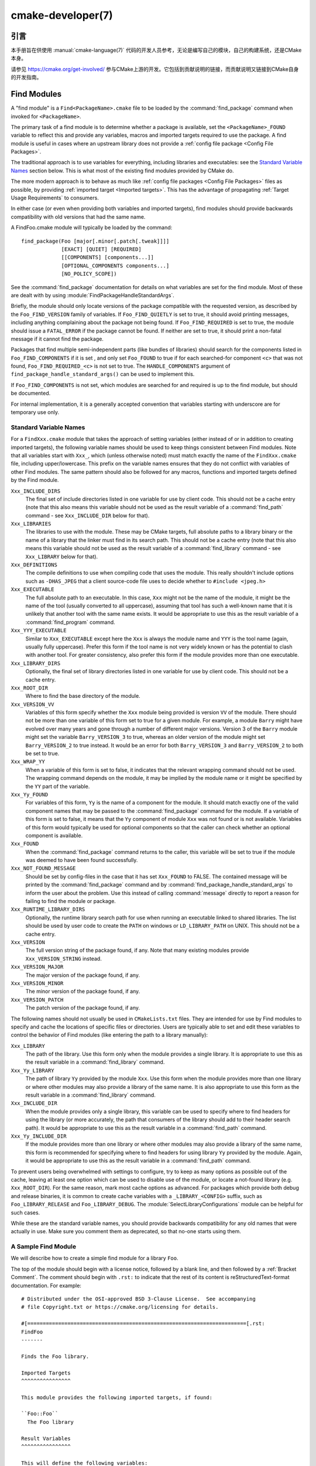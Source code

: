 .. cmake-manual-description: CMake Developer Reference

cmake-developer(7)
******************

.. only:: html

   .. contents::

引言
============

本手册旨在供使用 :manual:`cmake-language(7)` 代码的开发人员参考，无论是编写自己的模块，自己的构建系统，还是CMake本身。

请参见 https://cmake.org/get-involved/ 参与CMake上游的开发。它包括到贡献说明的链接，而贡献说明又链接到CMake自身的开发指南。

.. _`Find Modules`:

Find Modules
============

A "find module" is a ``Find<PackageName>.cmake`` file to be loaded by the
:command:`find_package` command when invoked for ``<PackageName>``.

The primary task of a find module is to determine whether a package is
available, set the ``<PackageName>_FOUND`` variable to reflect this and
provide any variables, macros and imported targets required to use the
package.  A find module is useful in cases where an upstream library does
not provide a :ref:`config file package <Config File Packages>`.

The traditional approach is to use variables for everything, including
libraries and executables: see the `Standard Variable Names`_ section
below.  This is what most of the existing find modules provided by CMake
do.

The more modern approach is to behave as much like
:ref:`config file packages <Config File Packages>` files as possible, by
providing :ref:`imported target <Imported targets>`.  This has the advantage
of propagating :ref:`Target Usage Requirements` to consumers.

In either case (or even when providing both variables and imported
targets), find modules should provide backwards compatibility with old
versions that had the same name.

A FindFoo.cmake module will typically be loaded by the command::

  find_package(Foo [major[.minor[.patch[.tweak]]]]
               [EXACT] [QUIET] [REQUIRED]
               [[COMPONENTS] [components...]]
               [OPTIONAL_COMPONENTS components...]
               [NO_POLICY_SCOPE])

See the :command:`find_package` documentation for details on what
variables are set for the find module.  Most of these are dealt with by
using :module:`FindPackageHandleStandardArgs`.

Briefly, the module should only locate versions of the package
compatible with the requested version, as described by the
``Foo_FIND_VERSION`` family of variables.  If ``Foo_FIND_QUIETLY`` is
set to true, it should avoid printing messages, including anything
complaining about the package not being found.  If ``Foo_FIND_REQUIRED``
is set to true, the module should issue a ``FATAL_ERROR`` if the package
cannot be found.  If neither are set to true, it should print a
non-fatal message if it cannot find the package.

Packages that find multiple semi-independent parts (like bundles of
libraries) should search for the components listed in
``Foo_FIND_COMPONENTS`` if it is set , and only set ``Foo_FOUND`` to
true if for each searched-for component ``<c>`` that was not found,
``Foo_FIND_REQUIRED_<c>`` is not set to true.  The ``HANDLE_COMPONENTS``
argument of ``find_package_handle_standard_args()`` can be used to
implement this.

If ``Foo_FIND_COMPONENTS`` is not set, which modules are searched for
and required is up to the find module, but should be documented.

For internal implementation, it is a generally accepted convention that
variables starting with underscore are for temporary use only.


.. _`CMake Developer Standard Variable Names`:

Standard Variable Names
-----------------------

For a ``FindXxx.cmake`` module that takes the approach of setting
variables (either instead of or in addition to creating imported
targets), the following variable names should be used to keep things
consistent between Find modules.  Note that all variables start with
``Xxx_``, which (unless otherwise noted) must match exactly the name
of the ``FindXxx.cmake`` file, including upper/lowercase.
This prefix on the variable names ensures that they do not conflict with
variables of other Find modules.  The same pattern should also be followed
for any macros, functions and imported targets defined by the Find module.

``Xxx_INCLUDE_DIRS``
  The final set of include directories listed in one variable for use by
  client code. This should not be a cache entry (note that this also means
  this variable should not be used as the result variable of a
  :command:`find_path` command - see ``Xxx_INCLUDE_DIR`` below for that).

``Xxx_LIBRARIES``
  The libraries to use with the module.  These may be CMake targets, full
  absolute paths to a library binary or the name of a library that the
  linker must find in its search path.  This should not be a cache entry
  (note that this also means this variable should not be used as the
  result variable of a :command:`find_library` command - see
  ``Xxx_LIBRARY`` below for that).

``Xxx_DEFINITIONS``
  The compile definitions to use when compiling code that uses the module.
  This really shouldn't include options such as ``-DHAS_JPEG`` that a client
  source-code file uses to decide whether to ``#include <jpeg.h>``

``Xxx_EXECUTABLE``
  The full absolute path to an executable.  In this case, ``Xxx`` might not
  be the name of the module, it might be the name of the tool (usually
  converted to all uppercase), assuming that tool has such a well-known name
  that it is unlikely that another tool with the same name exists.  It would
  be appropriate to use this as the result variable of a
  :command:`find_program` command.

``Xxx_YYY_EXECUTABLE``
  Similar to ``Xxx_EXECUTABLE`` except here the ``Xxx`` is always the module
  name and ``YYY`` is the tool name (again, usually fully uppercase).
  Prefer this form if the tool name is not very widely known or has the
  potential  to clash with another tool.  For greater consistency, also
  prefer this form if the module provides more than one executable.

``Xxx_LIBRARY_DIRS``
  Optionally, the final set of library directories listed in one
  variable for use by client code. This should not be a cache entry.

``Xxx_ROOT_DIR``
  Where to find the base directory of the module.

``Xxx_VERSION_VV``
  Variables of this form specify whether the ``Xxx`` module being provided
  is version ``VV`` of the module.  There should not be more than one
  variable of this form set to true for a given module.  For example, a
  module ``Barry`` might have evolved over many years and gone through a
  number of different major versions.  Version 3 of the ``Barry`` module
  might set the variable ``Barry_VERSION_3`` to true, whereas an older
  version of the module might set ``Barry_VERSION_2`` to true instead.
  It would be an error for both ``Barry_VERSION_3`` and ``Barry_VERSION_2``
  to both be set to true.

``Xxx_WRAP_YY``
  When a variable of this form is set to false, it indicates that the
  relevant wrapping command should not be used.  The wrapping command
  depends on the module, it may be implied by the module name or it might
  be specified by the ``YY`` part of the variable.

``Xxx_Yy_FOUND``
  For variables of this form, ``Yy`` is the name of a component for the
  module.  It should match exactly one of the valid component names that
  may be passed to the :command:`find_package` command for the module.
  If a variable of this form is set to false, it means that the ``Yy``
  component of module ``Xxx`` was not found or is not available.
  Variables of this form would typically be used for optional components
  so that the caller can check whether an optional component is available.

``Xxx_FOUND``
  When the :command:`find_package` command returns to the caller, this
  variable will be set to true if the module was deemed to have been found
  successfully.

``Xxx_NOT_FOUND_MESSAGE``
  Should be set by config-files in the case that it has set
  ``Xxx_FOUND`` to FALSE.  The contained message will be printed by the
  :command:`find_package` command and by
  :command:`find_package_handle_standard_args` to inform the user about the
  problem.  Use this instead of calling :command:`message` directly to
  report a reason for failing to find the module or package.

``Xxx_RUNTIME_LIBRARY_DIRS``
  Optionally, the runtime library search path for use when running an
  executable linked to shared libraries.  The list should be used by
  user code to create the ``PATH`` on windows or ``LD_LIBRARY_PATH`` on
  UNIX.  This should not be a cache entry.

``Xxx_VERSION``
  The full version string of the package found, if any.  Note that many
  existing modules provide ``Xxx_VERSION_STRING`` instead.

``Xxx_VERSION_MAJOR``
  The major version of the package found, if any.

``Xxx_VERSION_MINOR``
  The minor version of the package found, if any.

``Xxx_VERSION_PATCH``
  The patch version of the package found, if any.

The following names should not usually be used in ``CMakeLists.txt`` files.
They are intended for use by Find modules to specify and cache the locations
of specific files or directories.  Users are typically able to set and edit
these variables to control the behavior of Find modules (like entering the
path to a library manually):

``Xxx_LIBRARY``
  The path of the library.  Use this form only when the module provides a
  single library.  It is appropriate to use this as the result variable
  in a :command:`find_library` command.

``Xxx_Yy_LIBRARY``
  The path of library ``Yy`` provided by the module ``Xxx``.  Use this form
  when the module provides more than one library or where other modules may
  also provide a library of the same name. It is also appropriate to use
  this form as the result variable in a :command:`find_library` command.

``Xxx_INCLUDE_DIR``
  When the module provides only a single library, this variable can be used
  to specify where to find headers for using the library (or more accurately,
  the path that consumers of the library should add to their header search
  path).  It would be appropriate to use this as the result variable in a
  :command:`find_path` command.

``Xxx_Yy_INCLUDE_DIR``
  If the module provides more than one library or where other modules may
  also provide a library of the same name, this form is recommended for
  specifying where to find headers for using library ``Yy`` provided by
  the module.  Again, it would be appropriate to use this as the result
  variable in a :command:`find_path` command.

To prevent users being overwhelmed with settings to configure, try to
keep as many options as possible out of the cache, leaving at least one
option which can be used to disable use of the module, or locate a
not-found library (e.g. ``Xxx_ROOT_DIR``).  For the same reason, mark
most cache options as advanced.  For packages which provide both debug
and release binaries, it is common to create cache variables with a
``_LIBRARY_<CONFIG>`` suffix, such as ``Foo_LIBRARY_RELEASE`` and
``Foo_LIBRARY_DEBUG``.  The :module:`SelectLibraryConfigurations` module
can be helpful for such cases.

While these are the standard variable names, you should provide
backwards compatibility for any old names that were actually in use.
Make sure you comment them as deprecated, so that no-one starts using
them.


A Sample Find Module
--------------------

We will describe how to create a simple find module for a library ``Foo``.

The top of the module should begin with a license notice, followed by
a blank line, and then followed by a :ref:`Bracket Comment`.  The comment
should begin with ``.rst:`` to indicate that the rest of its content is
reStructuredText-format documentation.  For example:

::

  # Distributed under the OSI-approved BSD 3-Clause License.  See accompanying
  # file Copyright.txt or https://cmake.org/licensing for details.

  #[=======================================================================[.rst:
  FindFoo
  -------

  Finds the Foo library.

  Imported Targets
  ^^^^^^^^^^^^^^^^

  This module provides the following imported targets, if found:

  ``Foo::Foo``
    The Foo library

  Result Variables
  ^^^^^^^^^^^^^^^^

  This will define the following variables:

  ``Foo_FOUND``
    True if the system has the Foo library.
  ``Foo_VERSION``
    The version of the Foo library which was found.
  ``Foo_INCLUDE_DIRS``
    Include directories needed to use Foo.
  ``Foo_LIBRARIES``
    Libraries needed to link to Foo.

  Cache Variables
  ^^^^^^^^^^^^^^^

  The following cache variables may also be set:

  ``Foo_INCLUDE_DIR``
    The directory containing ``foo.h``.
  ``Foo_LIBRARY``
    The path to the Foo library.

  #]=======================================================================]

The module documentation consists of:

* An underlined heading specifying the module name.

* A simple description of what the module finds.
  More description may be required for some packages.  If there are
  caveats or other details users of the module should be aware of,
  specify them here.

* A section listing imported targets provided by the module, if any.

* A section listing result variables provided by the module.

* Optionally a section listing cache variables used by the module, if any.

If the package provides any macros or functions, they should be listed in
an additional section, but can be documented by additional ``.rst:``
comment blocks immediately above where those macros or functions are defined.

The find module implementation may begin below the documentation block.
Now the actual libraries and so on have to be found.  The code here will
obviously vary from module to module (dealing with that, after all, is the
point of find modules), but there tends to be a common pattern for libraries.

First, we try to use ``pkg-config`` to find the library.  Note that we
cannot rely on this, as it may not be available, but it provides a good
starting point.

.. code-block:: cmake

  find_package(PkgConfig)
  pkg_check_modules(PC_Foo QUIET Foo)

This should define some variables starting ``PC_Foo_`` that contain the
information from the ``Foo.pc`` file.

Now we need to find the libraries and include files; we use the
information from ``pkg-config`` to provide hints to CMake about where to
look.

.. code-block:: cmake

  find_path(Foo_INCLUDE_DIR
    NAMES foo.h
    PATHS ${PC_Foo_INCLUDE_DIRS}
    PATH_SUFFIXES Foo
  )
  find_library(Foo_LIBRARY
    NAMES foo
    PATHS ${PC_Foo_LIBRARY_DIRS}
  )

Alternatively, if the library is available with multiple configurations, you can
use :module:`SelectLibraryConfigurations` to automatically set the
``Foo_LIBRARY`` variable instead:

.. code-block:: cmake

  find_library(Foo_LIBRARY_RELEASE
    NAMES foo
    PATHS ${PC_Foo_LIBRARY_DIRS}/Release
  )
  find_library(Foo_LIBRARY_DEBUG
    NAMES foo
    PATHS ${PC_Foo_LIBRARY_DIRS}/Debug
  )

  include(SelectLibraryConfigurations)
  select_library_configurations(Foo)

If you have a good way of getting the version (from a header file, for
example), you can use that information to set ``Foo_VERSION`` (although
note that find modules have traditionally used ``Foo_VERSION_STRING``,
so you may want to set both).  Otherwise, attempt to use the information
from ``pkg-config``

.. code-block:: cmake

  set(Foo_VERSION ${PC_Foo_VERSION})

Now we can use :module:`FindPackageHandleStandardArgs` to do most of the
rest of the work for us

.. code-block:: cmake

  include(FindPackageHandleStandardArgs)
  find_package_handle_standard_args(Foo
    FOUND_VAR Foo_FOUND
    REQUIRED_VARS
      Foo_LIBRARY
      Foo_INCLUDE_DIR
    VERSION_VAR Foo_VERSION
  )

This will check that the ``REQUIRED_VARS`` contain values (that do not
end in ``-NOTFOUND``) and set ``Foo_FOUND`` appropriately.  It will also
cache those values.  If ``Foo_VERSION`` is set, and a required version
was passed to :command:`find_package`, it will check the requested version
against the one in ``Foo_VERSION``.  It will also print messages as
appropriate; note that if the package was found, it will print the
contents of the first required variable to indicate where it was found.

At this point, we have to provide a way for users of the find module to
link to the library or libraries that were found.  There are two
approaches, as discussed in the `Find Modules`_ section above.  The
traditional variable approach looks like

.. code-block:: cmake

  if(Foo_FOUND)
    set(Foo_LIBRARIES ${Foo_LIBRARY})
    set(Foo_INCLUDE_DIRS ${Foo_INCLUDE_DIR})
    set(Foo_DEFINITIONS ${PC_Foo_CFLAGS_OTHER})
  endif()

If more than one library was found, all of them should be included in
these variables (see the `Standard Variable Names`_ section for more
information).

When providing imported targets, these should be namespaced (hence the
``Foo::`` prefix); CMake will recognize that values passed to
:command:`target_link_libraries` that contain ``::`` in their name are
supposed to be imported targets (rather than just library names), and
will produce appropriate diagnostic messages if that target does not
exist (see policy :policy:`CMP0028`).

.. code-block:: cmake

  if(Foo_FOUND AND NOT TARGET Foo::Foo)
    add_library(Foo::Foo UNKNOWN IMPORTED)
    set_target_properties(Foo::Foo PROPERTIES
      IMPORTED_LOCATION "${Foo_LIBRARY}"
      INTERFACE_COMPILE_OPTIONS "${PC_Foo_CFLAGS_OTHER}"
      INTERFACE_INCLUDE_DIRECTORIES "${Foo_INCLUDE_DIR}"
    )
  endif()

One thing to note about this is that the ``INTERFACE_INCLUDE_DIRECTORIES`` and
similar properties should only contain information about the target itself, and
not any of its dependencies.  Instead, those dependencies should also be
targets, and CMake should be told that they are dependencies of this target.
CMake will then combine all the necessary information automatically.

The type of the :prop_tgt:`IMPORTED` target created in the
:command:`add_library` command can always be specified as ``UNKNOWN``
type.  This simplifies the code in cases where static or shared variants may
be found, and CMake will determine the type by inspecting the files.

If the library is available with multiple configurations, the
:prop_tgt:`IMPORTED_CONFIGURATIONS` target property should also be
populated:

.. code-block:: cmake

  if(Foo_FOUND)
    if (NOT TARGET Foo::Foo)
      add_library(Foo::Foo UNKNOWN IMPORTED)
    endif()
    if (Foo_LIBRARY_RELEASE)
      set_property(TARGET Foo::Foo APPEND PROPERTY
        IMPORTED_CONFIGURATIONS RELEASE
      )
      set_target_properties(Foo::Foo PROPERTIES
        IMPORTED_LOCATION_RELEASE "${Foo_LIBRARY_RELEASE}"
      )
    endif()
    if (Foo_LIBRARY_DEBUG)
      set_property(TARGET Foo::Foo APPEND PROPERTY
        IMPORTED_CONFIGURATIONS DEBUG
      )
      set_target_properties(Foo::Foo PROPERTIES
        IMPORTED_LOCATION_DEBUG "${Foo_LIBRARY_DEBUG}"
      )
    endif()
    set_target_properties(Foo::Foo PROPERTIES
      INTERFACE_COMPILE_OPTIONS "${PC_Foo_CFLAGS_OTHER}"
      INTERFACE_INCLUDE_DIRECTORIES "${Foo_INCLUDE_DIR}"
    )
  endif()

The ``RELEASE`` variant should be listed first in the property
so that the variant is chosen if the user uses a configuration which is
not an exact match for any listed ``IMPORTED_CONFIGURATIONS``.

Most of the cache variables should be hidden in the ``ccmake`` interface unless
the user explicitly asks to edit them.

.. code-block:: cmake

  mark_as_advanced(
    Foo_INCLUDE_DIR
    Foo_LIBRARY
  )

If this module replaces an older version, you should set compatibility variables
to cause the least disruption possible.

.. code-block:: cmake

  # compatibility variables
  set(Foo_VERSION_STRING ${Foo_VERSION})
